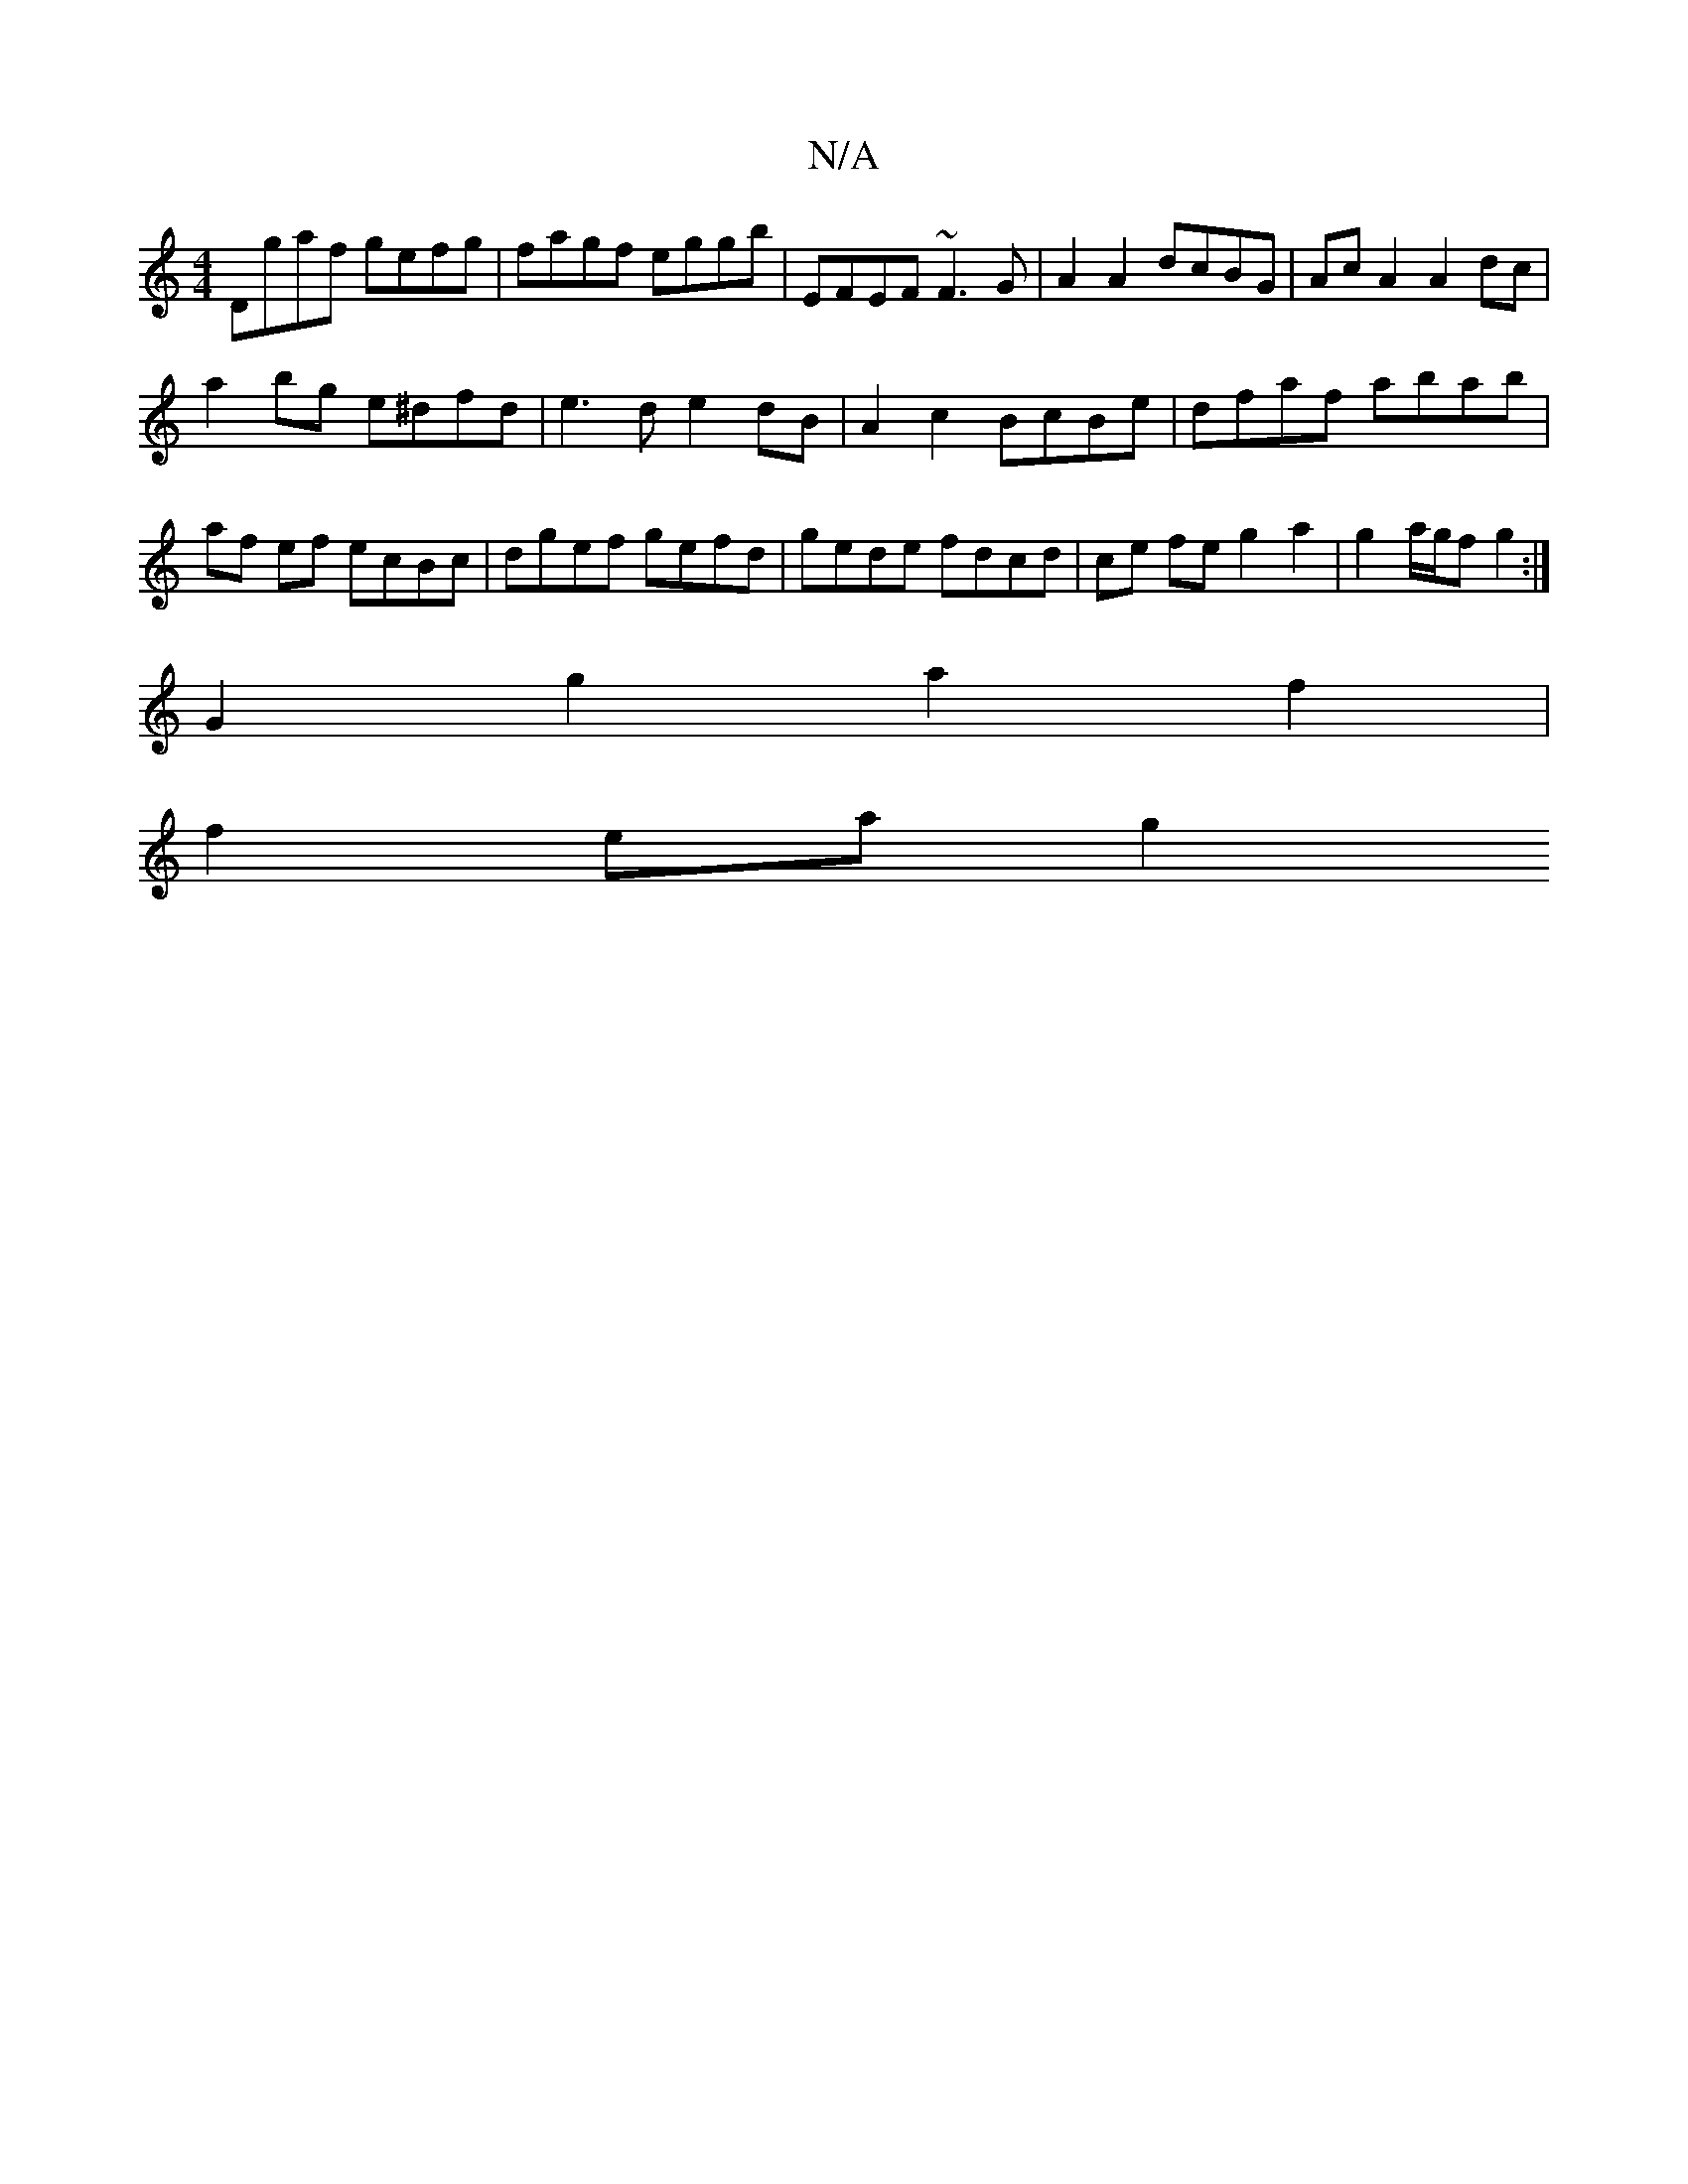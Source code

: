 X:1
T:N/A
M:4/4
R:N/A
K:Cmajor
Dgaf gefg |fagf eggb | EFEF ~F3 G | A2 A2 dcBG | Ac A2 A2 dc |
a2 bg e^dfd | e3 d e2dB | A2 c2 BcBe | dfaf abab |
af ef ecBc | dgef gefd | gede fdcd | ce fe g2 a2 | g2 a/g/f g2:|
G2 g2 a2 f2 |
f2ea g2
